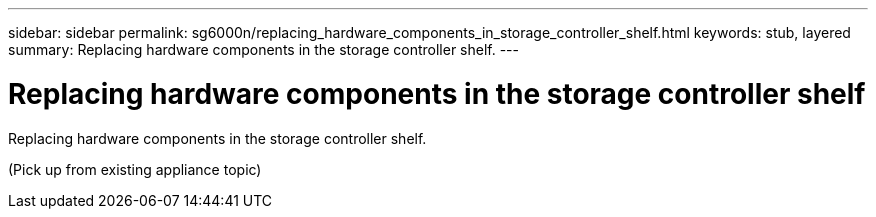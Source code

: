 ---
sidebar: sidebar
permalink: sg6000n/replacing_hardware_components_in_storage_controller_shelf.html
keywords: stub, layered
summary: Replacing hardware components in the storage controller shelf.
---

= Replacing hardware components in the storage controller shelf




:icons: font

:imagesdir: ../media/

[.lead]
Replacing hardware components in the storage controller shelf.

(Pick up from existing appliance topic)

